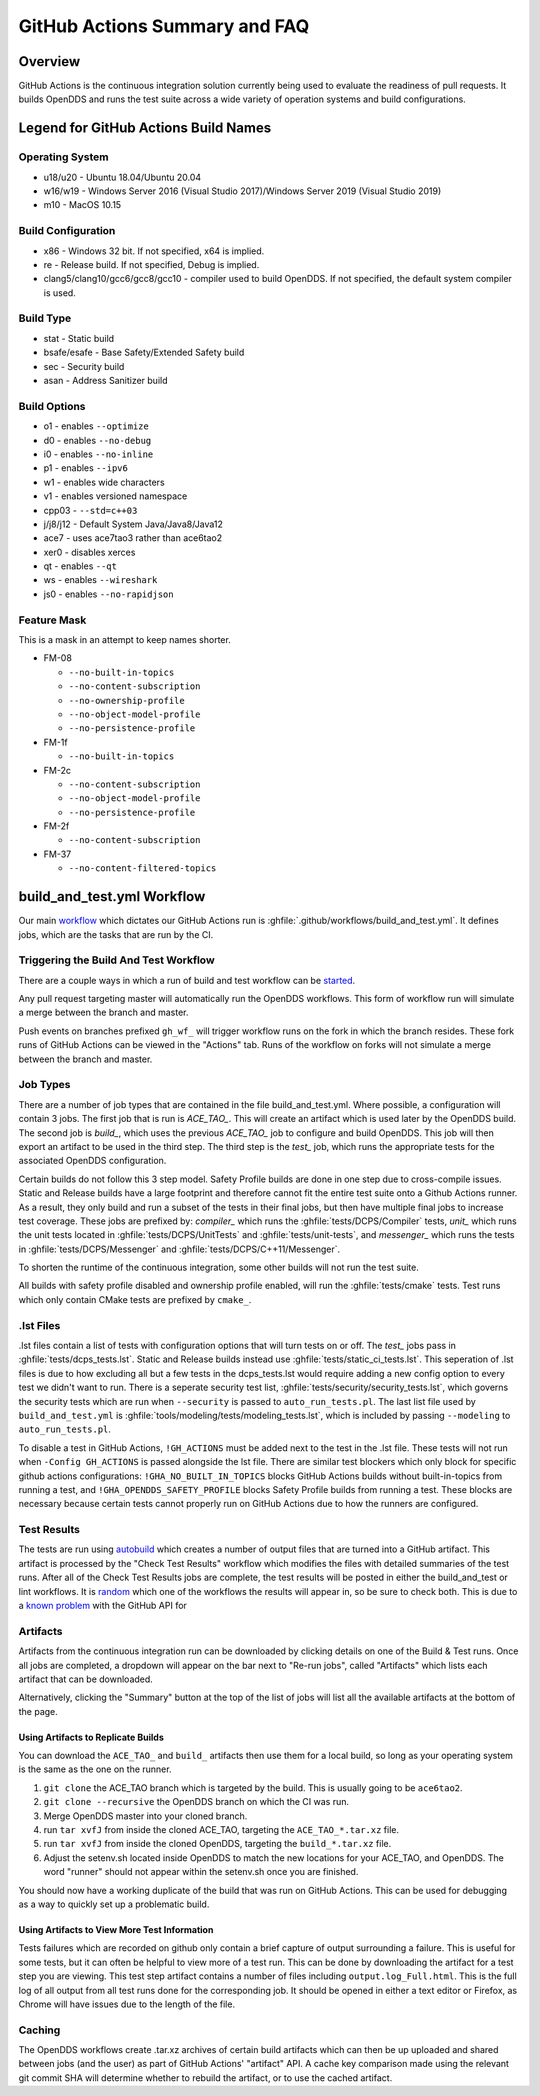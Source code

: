 ##############################
GitHub Actions Summary and FAQ
##############################

********
Overview
********

GitHub Actions is the continuous integration solution currently being
used to evaluate the readiness of pull requests. It builds OpenDDS and runs the
test suite across a wide variety of operation systems and build configurations.

*************************************
Legend for GitHub Actions Build Names
*************************************

Operating System
================

* u18/u20 - Ubuntu 18.04/Ubuntu 20.04
* w16/w19 - Windows Server 2016 (Visual Studio 2017)/Windows Server 2019 (Visual Studio 2019)
* m10 - MacOS 10.15

.. seealso::

  `GitHub Virtual Environments <https://github.com/actions/virtual-environments>`_

Build Configuration
===================

* x86 - Windows 32 bit. If not specified, x64 is implied.
* re - Release build.  If not specified, Debug is implied.
* clang5/clang10/gcc6/gcc8/gcc10 - compiler used to build
  OpenDDS. If not specified, the default system compiler is used.

Build Type
==========

* stat - Static build
* bsafe/esafe - Base Safety/Extended Safety build
* sec - Security build
* asan - Address Sanitizer build

Build Options
=============

* o1 - enables ``--optimize``
* d0 - enables ``--no-debug``
* i0 - enables ``--no-inline``
* p1 - enables ``--ipv6``
* w1 - enables wide characters
* v1 - enables versioned namespace
* cpp03 - ``--std=c++03``
* j/j8/j12 - Default System Java/Java8/Java12
* ace7 - uses ace7tao3 rather than ace6tao2
* xer0 - disables xerces
* qt - enables ``--qt``
* ws - enables ``--wireshark``
* js0 - enables ``--no-rapidjson``

Feature Mask
============

This is a mask in an attempt to keep names shorter.

* FM-08

  * ``--no-built-in-topics``
  * ``--no-content-subscription``
  * ``--no-ownership-profile``
  * ``--no-object-model-profile``
  * ``--no-persistence-profile``

* FM-1f

  * ``--no-built-in-topics``

* FM-2c

  * ``--no-content-subscription``
  * ``--no-object-model-profile``
  * ``--no-persistence-profile``

* FM-2f

  * ``--no-content-subscription``

* FM-37

  * ``--no-content-filtered-topics``

***************************
build_and_test.yml Workflow
***************************

Our main `workflow <https://docs.github.com/en/actions/reference/workflow-syntax-for-github-actions>`_ which dictates our GitHub Actions run is
:ghfile:`.github/workflows/build_and_test.yml`. It defines jobs, which are the tasks that
are run by the CI.

Triggering the Build And Test Workflow
======================================

There are a couple ways in which a run of build and test workflow can be `started <https://docs.github.com/en/actions/reference/events-that-trigger-workflows>`_.

Any pull request targeting master will automatically run the
OpenDDS workflows. This form of workflow run will simulate a merge
between the branch and master.

Push events on branches prefixed ``gh_wf_`` will trigger workflow runs
on the fork in which the branch resides. These fork runs of GitHub Actions can be
viewed in the "Actions" tab. Runs of the workflow on forks will not simulate a
merge between the branch and master.

Job Types
=========

There are a number of job types that are contained in the file build_and_test.yml.
Where possible, a configuration will contain 3 jobs. The first job that
is run is *ACE_TAO_*. This will create an artifact which is used later
by the OpenDDS build. The second job is *build_*, which uses the previous
*ACE_TAO_* job to configure and build OpenDDS. This job will then export
an artifact to be used in the third step. The third step is the *test_*
job, which runs the appropriate tests for the associated OpenDDS
configuration.

Certain builds do not follow this 3 step model. Safety Profile builds are done
in one step due to cross-compile issues. Static and Release builds have a large
footprint and therefore cannot fit the entire test suite onto a Github Actions runner.
As a result, they only build and run a subset of the tests in their final jobs, but then have
multiple final jobs to increase test coverage. These jobs are prefixed by: *compiler_* which
runs the :ghfile:`tests/DCPS/Compiler` tests, *unit_* which runs the unit tests located
in :ghfile:`tests/DCPS/UnitTests` and :ghfile:`tests/unit-tests`, and *messenger_* which runs the tests
in :ghfile:`tests/DCPS/Messenger` and :ghfile:`tests/DCPS/C++11/Messenger`.

To shorten the runtime of the continuous integration, some other builds will not run the test suite.

All builds with safety profile disabled and ownership profile enabled, will run the :ghfile:`tests/cmake` tests.
Test runs which only contain CMake tests are prefixed by ``cmake_``.

.lst Files
==========

.lst files contain a list of tests with configuration options that will turn tests on or off. The *test_* jobs
pass in :ghfile:`tests/dcps_tests.lst`. Static and Release builds instead use :ghfile:`tests/static_ci_tests.lst`. This seperation
of .lst files is due to how excluding all but a few tests in the dcps_tests.lst would require adding a new config option
to every test we didn't want to run. There is a seperate security test list, :ghfile:`tests/security/security_tests.lst`, which governs
the security tests which are run when ``--security`` is passed to ``auto_run_tests.pl``. The last list file used by
``build_and_test.yml`` is :ghfile:`tools/modeling/tests/modeling_tests.lst`, which is included by passing ``--modeling`` to
``auto_run_tests.pl``.

To disable a test in GitHub Actions, ``!GH_ACTIONS`` must be added next to the test in the .lst file. These tests will not run when
``-Config GH_ACTIONS`` is passed alongside the lst file. There are similar test blockers which only block for specific github actions
configurations: ``!GHA_NO_BUILT_IN_TOPICS`` blocks GitHub Actions builds without built-in-topics from running a test, and
``!GHA_OPENDDS_SAFETY_PROFILE`` blocks Safety Profile builds from running a test. These blocks are necessary because certain tests
cannot properly run on GitHub Actions due to how the runners are configured.

.. seealso::

  :doc:`running_tests`
    For how ``auto_run_tests.pl`` works in general.

Test Results
============

The tests are run using `autobuild <https://github.com/DOCGroup/autobuild>`_ which creates a number of output files
that are turned into a GitHub artifact. This artifact is processed by the
"Check Test Results" workflow which modifies the files with detailed summaries of the test runs.
After all of the Check Test Results jobs are complete, the test results will be posted in either
the build_and_test or lint workflows. It is `random <https://github.com/dorny/test-reporter/issues/67>`_ which one of the workflows the results will appear
in, so be sure to check both. This is due to a `known problem <https://github.com/mikepenz/action-junit-report/issues/40>`_ with the GitHub API for

Artifacts
=========

Artifacts from the continuous integration run can be downloaded by clicking details
on one of the Build & Test runs. Once all jobs are completed, a dropdown will appear on the
bar next to "Re-run jobs", called "Artifacts" which lists each artifact that can be downloaded.

Alternatively, clicking the "Summary" button at the top of the list of jobs will
list all the available artifacts at the bottom of the page.

Using Artifacts to Replicate Builds
-----------------------------------

You can download the ``ACE_TAO_`` and ``build_`` artifacts then use them for a local build,
so long as your operating system is the same as the one on the runner.

1. ``git clone`` the ACE_TAO branch which is targeted by the build. This is usually going to be
   ``ace6tao2``.
2. ``git clone --recursive`` the OpenDDS branch on which the CI was run.
3. Merge OpenDDS master into your cloned branch.
4. run ``tar xvfJ`` from inside the cloned ACE_TAO, targeting the ``ACE_TAO_*.tar.xz`` file.
5. run ``tar xvfJ`` from inside the cloned OpenDDS, targeting the ``build_*.tar.xz`` file.
6. Adjust the setenv.sh located inside OpenDDS to match the new locations for your ACE_TAO,
   and OpenDDS. The word "runner" should not appear within the setenv.sh once you are finished.

You should now have a working duplicate of the build that was run on GitHub Actions. This can
be used for debugging as a way to quickly set up a problematic build.

Using Artifacts to View More Test Information
---------------------------------------------

Tests failures which are recorded on github only contain a brief capture of output surrounding
a failure. This is useful for some tests, but it can often be helpful to view more of a test run.
This can be done by downloading the artifact for a test step you are viewing. This test step
artifact contains a number of files including ``output.log_Full.html``. This is the full log of
all output from all test runs done for the corresponding job.  It should be opened in either a
text editor or Firefox, as Chrome will have issues due to the length of the file.

Caching
========

The OpenDDS workflows create .tar.xz archives of certain build artifacts
which can then be up uploaded and shared between jobs (and the user)
as part of GitHub Actions' "artifact" API. A cache key comparison made using
the relevant git commit SHA will determine whether to rebuild
the artifact, or to use the cached artifact.
